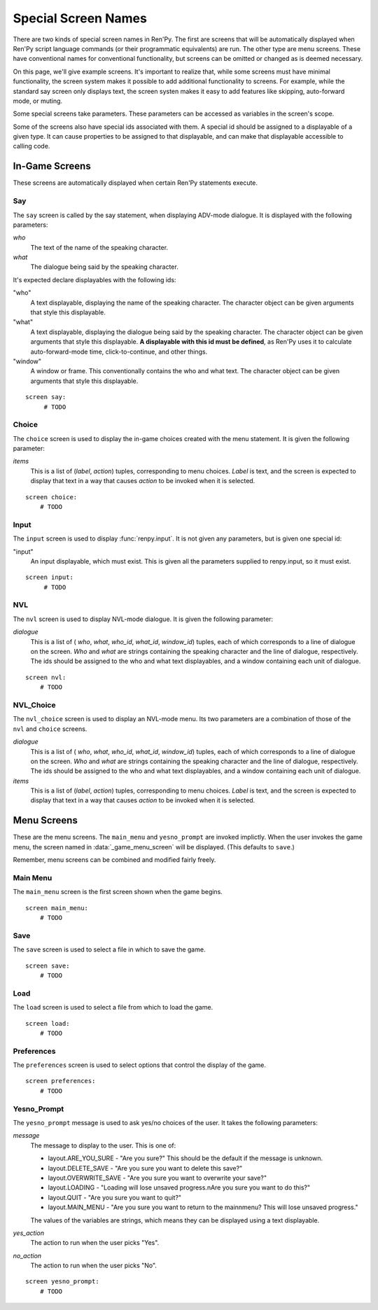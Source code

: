====================
Special Screen Names
====================

There are two kinds of special screen names in Ren'Py. The first are
screens that will be automatically displayed when Ren'Py script
language commands (or their programmatic equivalents) are run. The
other type are menu screens. These have conventional names for
conventional functionality, but screens can be omitted or changed as
is deemed necessary.

On this page, we'll give example screens. It's important to realize
that, while some screens must have minimal functionality, the screen
system makes it possible to add additional functionality to
screens. For example, while the standard say screen only displays
text, the screen systen makes it easy to add features like skipping,
auto-forward mode, or muting.

Some special screens take parameters. These parameters can be accessed
as variables in the screen's scope.

Some of the screens also have special ids associated with them. A
special id should be assigned to a displayable of a given type. It can
cause properties to be assigned to that displayable, and can make that
displayable accessible to calling code.

In-Game Screens
===============

These screens are automatically displayed when certain Ren'Py
statements execute.

Say
---

The ``say`` screen is called by the say statement, when displaying
ADV-mode dialogue. It is displayed with the following parameters:

`who`
    The text of the name of the speaking character.
`what`
    The dialogue being said by the speaking character.

It's expected declare displayables with the following ids:

"who"
    A text displayable, displaying the name of the speaking
    character. The character object can be given arguments that style
    this displayable.

"what"
    A text displayable, displaying the dialogue being said by the
    speaking character. The character object can be given arguments that style
    this displayable. **A displayable with this id must be defined**,
    as Ren'Py uses it to calculate auto-forward-mode time,
    click-to-continue, and other things.

"window"
    A window or frame. This conventionally contains the who and what
    text. The character object can be given arguments that style
    this displayable.

::

   screen say:
        # TODO
    

Choice
------

The ``choice`` screen is used to display the in-game choices created
with the menu statement. It is given the following parameter:

`items`
    This is a list of (`label`, `action`) tuples, corresponding to
    menu choices. `Label` is text, and the screen is expected to
    display that text in a way that causes `action` to be invoked when
    it is selected.

::

    screen choice:
        # TODO

Input
-----

The ``input`` screen is used to display :func:`renpy.input`. It is not
given any parameters, but is given one special id:

"input"
    An input displayable, which must exist. This is given all the
    parameters supplied to renpy.input, so it must exist.

::

    screen input:
         # TODO


NVL
---

The ``nvl`` screen is used to display NVL-mode dialogue. It is given
the following parameter:

`dialogue`
    This is a list of ( `who`, `what`, `who_id`, `what_id`,
    `window_id`) tuples, each of which corresponds to a line of
    dialogue on the screen. `Who` and `what` are strings containing
    the speaking character and the line of dialogue, respectively. The
    ids should be assigned to the who and what text displayables, and
    a window containing each unit of dialogue.

::

    screen nvl:
        # TODO

NVL_Choice
----------

The ``nvl_choice`` screen is used to display an NVL-mode menu. Its two
parameters are a combination of those of the ``nvl`` and ``choice``
screens. 


`dialogue`
    This is a list of ( `who`, `what`, `who_id`, `what_id`,
    `window_id`) tuples, each of which corresponds to a line of
    dialogue on the screen. `Who` and `what` are strings containing
    the speaking character and the line of dialogue, respectively. The
    ids should be assigned to the who and what text displayables, and
    a window containing each unit of dialogue.

`items`
    This is a list of (`label`, `action`) tuples, corresponding to
    menu choices. `Label` is text, and the screen is expected to
    display that text in a way that causes `action` to be invoked when
    it is selected.


Menu Screens
============

These are the menu screens. The ``main_menu`` and ``yesno_prompt`` are
invoked implictly.  When the user invokes the game menu, the screen
named in :data:`_game_menu_screen` will be displayed. (This defaults
to ``save``.)

Remember, menu screens can be combined and modified fairly freely.

Main Menu
---------

The ``main_menu`` screen is the first screen shown when the game
begins.

::

    screen main_menu:
        # TODO

Save
----

The ``save`` screen is used to select a file in which to save the
game.

::

    screen save:
        # TODO

Load
----

The ``load`` screen is used to select a file from which to load the
game.

::

    screen load:
        # TODO
        
Preferences
-----------

The ``preferences`` screen is used to select options that control the
display of the game.

::

    screen preferences:
        # TODO

Yesno_Prompt
------------

The ``yesno_prompt`` message is used to ask yes/no choices of the
user. It takes the following parameters:

`message`
    The message to display to the user. This is one of:

    * layout.ARE_YOU_SURE - "Are you sure?" This should be
      the default if the message is unknown.    
    * layout.DELETE_SAVE - "Are you sure you want to delete this save?"
    * layout.OVERWRITE_SAVE - "Are you sure you want to overwrite your save?"
    * layout.LOADING - "Loading will lose unsaved progress.\nAre you sure you want to do this?"
    * layout.QUIT - "Are you sure you want to quit?"
    * layout.MAIN_MENU - "Are you sure you want to return to the main\nmenu? This will lose unsaved progress."

    The values of the variables are strings, which means they can be
    displayed using a text displayable.

`yes_action`
    The action to run when the user picks "Yes".

`no_action`
    The action to run when the user picks "No".

::

    screen yesno_prompt:
        # TODO
